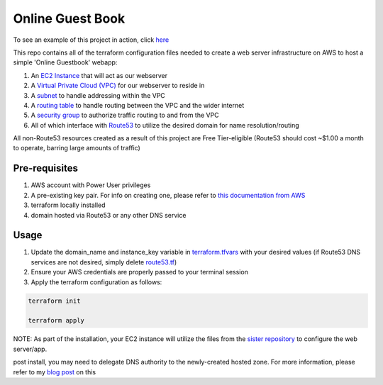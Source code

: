 Online Guest Book
=================

.. image:: https://user-images.githubusercontent.com/111187499/218286042-91e5698e-e269-4dbb-b5b1-4999cc452d6e.png

To see an example of this project in action, click `here <http://guestbook.mivancic.com>`_

This repo contains all of the terraform configuration files needed to create a web server infrastructure on AWS to host
a simple 'Online Guestbook' webapp:

#. An `EC2 Instance <https://github.com/BobaFettyW4p/OnlineGuestbookTerraform/blob/main/ec2.tf>`_ that will act as our webserver
#. A `Virtual Private Cloud (VPC) <https://github.com/BobaFettyW4p/OnlineGuestbookTerraform/blob/main/vpc.tf>`_ for our webserver to reside in
#. A `subnet <https://github.com/BobaFettyW4p/OnlineGuestbookTerraform/blob/main/subnet.tf>`_ to handle addressing within the VPC
#. A `routing table <https://github.com/BobaFettyW4p/OnlineGuestbookTerraform/blob/main/routeTable.tf>`_ to handle routing between the VPC and the wider internet
#. A `security group <https://github.com/BobaFettyW4p/OnlineGuestbookTerraform/blob/main/securityGroup.tf>`_ to authorize traffic routing to and from the VPC
#. All of which interface with `Route53 <https://github.com/BobaFettyW4p/OnlineGuestbookTerraform/blob/main/route53.tf>`_ to utilize the desired domain for name resolution/routing  

All non-Route53 resources created as a result of this project are Free Tier-eligible (Route53 should cost ~$1.00 a month to operate, barring large amounts of traffic)

Pre-requisites
--------------
#. AWS account with Power User privileges
#. A pre-existing key pair. For info on creating one, please refer to `this documentation from AWS <https://docs.aws.amazon.com/AWSEC2/latest/UserGuide/create-key-pairs.html>`_
#. terraform locally installed
#. domain hosted via Route53 or any other DNS service

Usage
-----
#. Update the domain_name and instance_key variable in `terraform.tfvars <https://github.com/BobaFettyW4p/OnlineGuestbookTerraform/blob/main/terraform.tfvars>`_ with your desired values (if Route53 DNS services are not desired, simply delete `route53.tf <https://github.com/BobaFettyW4p/OnlineGuestbook/blob/main/route53.tf>`_)
#. Ensure your AWS credentials are properly passed to your terminal session
#. Apply the terraform configuration as follows:


.. code-block:: bash


      terraform init
   
      terraform apply


NOTE: As part of the installation, your EC2 instance will utilize the files from the `sister repository <https://github.com/BobaFettyW4p/OnlineGuestBookConfig>`_ to configure the web server/app.

post install, you may need to delegate DNS authority to the newly-created hosted zone. For more information, please refer to my `blog post <https://blog.mivancic.com/route53-hosted-zone-delegation>`_ on this
